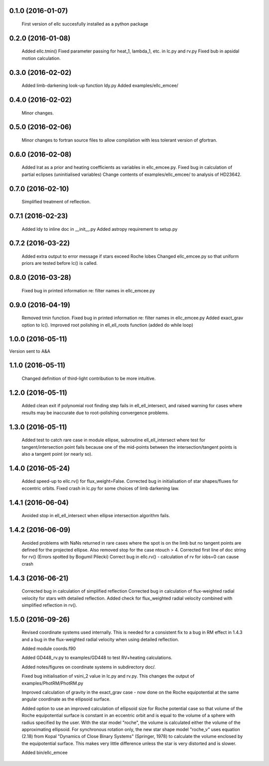 0.1.0 (2016-01-07)
~~~~~~~~~~~~~~~~~~
 First version of ellc succesfully installed as a python package

0.2.0 (2016-01-08)
~~~~~~~~~~~~~~~~~~
 Added ellc.tmin() 
 Fixed parameter passing for heat_1, lambda_1, etc. in lc.py and rv.py
 Fixed bub in apsidal motion calculation.

0.3.0 (2016-02-02)
~~~~~~~~~~~~~~~~~~
 Added limb-darkening look-up function ldy.py
 Added examples/ellc_emcee/

0.4.0 (2016-02-02)
~~~~~~~~~~~~~~~~~~
 Minor changes.

0.5.0 (2016-02-06)
~~~~~~~~~~~~~~~~~~
 Minor changes to fortran source files to allow compilation with less tolerant
 version of gfortran.

0.6.0 (2016-02-08)
~~~~~~~~~~~~~~~~~~
 Added lrat as a prior and heating coefficients as variables in ellc_emcee.py.
 Fixed bug in calculation of partial eclipses (uninitialised variables)
 Change contents of examples/ellc_emcee/ to analysis of HD23642.

0.7.0 (2016-02-10)
~~~~~~~~~~~~~~~~~~
 Simplified treatment of reflection.

0.7.1 (2016-02-23)
~~~~~~~~~~~~~~~~~~
 Added ldy to inline doc in __init__.py
 Added astropy requirement to setup.py

0.7.2 (2016-03-22)
~~~~~~~~~~~~~~~~~~
 Added extra output to error message if stars exceed Roche lobes
 Changed ellc_emcee.py so that uniform priors are tested before lc() is called.

0.8.0 (2016-03-28)
~~~~~~~~~~~~~~~~~~
 Fixed bug in printed information re: filter names in ellc_emcee.py

0.9.0 (2016-04-19)
~~~~~~~~~~~~~~~~~~
 Removed tmin function.
 Fixed bug in printed information re: filter names in ellc_emcee.py
 Added exact_grav option to lc().
 Improved root polishing in ell_ell_roots function (added do while loop)

1.0.0 (2016-05-11)
~~~~~~~~~~~~~~~~~~
Version sent to A&A

1.1.0 (2016-05-11)
~~~~~~~~~~~~~~~~~~
 Changed definition of third-light contribution to be more intuitive.

1.2.0 (2016-05-11)
~~~~~~~~~~~~~~~~~~
 Added clean exit if polynomial root finding step fails in ell_ell_intersect,
 and raised warning for cases where results may be inaccurate due to
 root-polishing convergence problems.

1.3.0 (2016-05-11)
~~~~~~~~~~~~~~~~~~
 Added test to catch rare case in module ellipse, subroutine ell_ell_intersect
 where test for tangent/intersection point fails because one of the mid-points 
 between the intersection/tangent points is also a tangent point (or nearly 
 so).

1.4.0 (2016-05-24)
~~~~~~~~~~~~~~~~~~
 Added speed-up to ellc.rv() for flux_weight=False.
 Corrected bug in initialisation of star shapes/fluxes for eccentric orbits.
 Fixed crash in lc.py for some choices of limb darkening law.

1.4.1 (2016-06-04)
~~~~~~~~~~~~~~~~~~
 Avoided stop in ell_ell_intersect when ellipse intersection algorithm fails.

1.4.2 (2016-06-09)
~~~~~~~~~~~~~~~~~~
 Avoided problems with NaNs returned in rare cases where the spot is on the
 limb but no tangent points are defined for the projected ellipse.
 Also removed stop for the case ntouch > 4.
 Corrected first line of doc string for rv() (Errors spotted by Bogumil Pilecki)
 Correct bug in ellc.rv() - calculation of rv for iobs=0 can cause crash

1.4.3 (2016-06-21)
~~~~~~~~~~~~~~~~~~
 Corrected bug in calculation of simplified reflection  
 Corrected bug in calculation of flux-weighted radial velocity for stars with
 detailed reflection.
 Added check for flux_weighted radial velocity combined with simplified
 reflection in rv().

1.5.0 (2016-09-26)
~~~~~~~~~~~~~~~~~~
 Revised coordinate systems used internally.  This is needed for a consistent
 fix to a bug in RM effect in 1.4.3 and a bug in the flux-weighted radial
 velocity when using detailed reflection.

 Added module coords.f90

 Added GD448_rv.py to examples/GD448 to test RV+heating calculations.

 Added notes/figures on coordinate systems in subdirectory doc/.

 Fixed bug initialisation of vsini_2 value in lc.py and rv.py. This changes
 the output of examples/PhotRM/PhotRM.py

 Improved calculation of gravity in the exact_grav case - now done on the
 Roche equipotential at the same angular coordinate as the ellipsoid surface.

 Added option to use an improved calculation of ellipsoid size for Roche
 potential case so that volume of the Roche equipotential surface is constant
 in an eccentric orbit and is equal to the volume of a sphere with radius
 specified by the user. With the star model "roche", the volume is calculated
 either the volume of the approximating ellipsoid. For synchronous rotation
 only, the new star shape model "roche_v" uses equation (2.18) from Kopal
 "Dynamics of Close Binary Systems" (Springer, 1978) to calculate the volume
 enclosed by the equipotential surface. This makes very little difference
 unless the star is very distorted and is slower.

 Added bin/ellc_emcee
